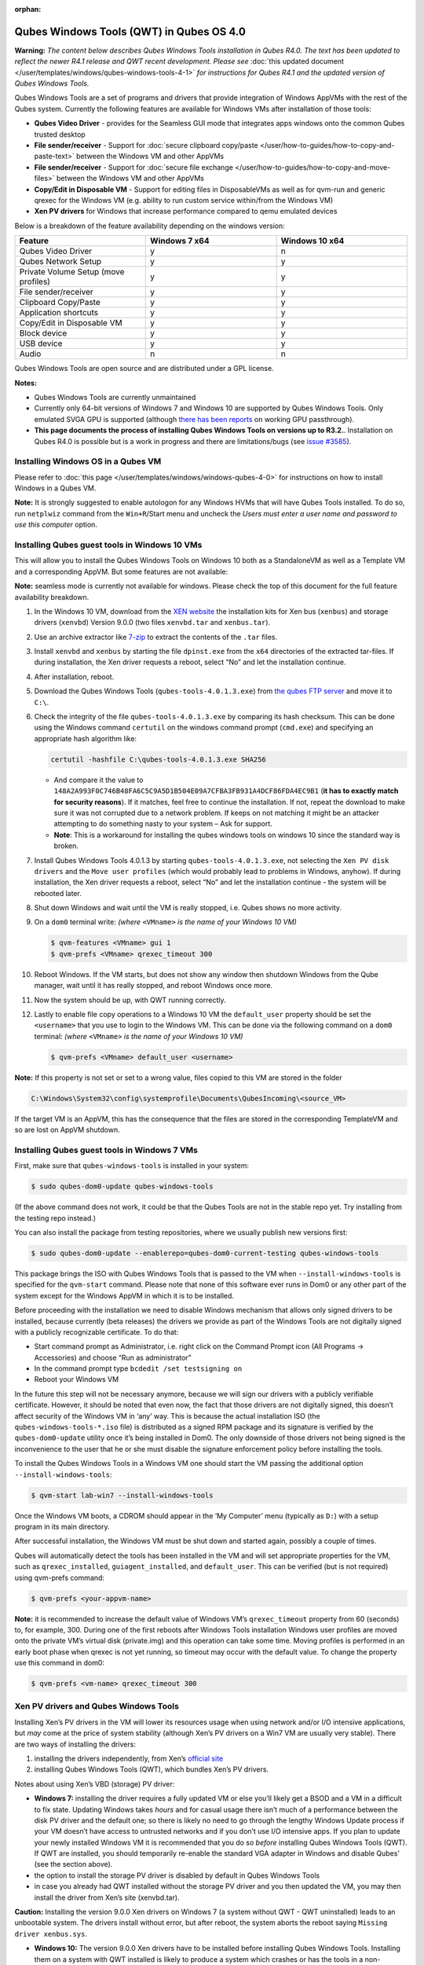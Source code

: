 :orphan:

=========================================
Qubes Windows Tools (QWT) in Qubes OS 4.0
=========================================


**Warning:** *The content below describes Qubes Windows Tools installation in Qubes R4.0. The text has been updated to reflect the newer R4.1 release and QWT recent development. Please see* :doc:`this updated document </user/templates/windows/qubes-windows-tools-4-1>` *for instructions for Qubes R4.1 and the updated version of Qubes Windows Tools.*

Qubes Windows Tools are a set of programs and drivers that provide integration of Windows AppVMs with the rest of the Qubes system. Currently the following features are available for Windows VMs after installation of those tools:

- **Qubes Video Driver** - provides for the Seamless GUI mode that integrates apps windows onto the common Qubes trusted desktop

- **File sender/receiver** - Support for :doc:`secure clipboard copy/paste </user/how-to-guides/how-to-copy-and-paste-text>` between the Windows VM and other AppVMs

- **File sender/receiver** - Support for :doc:`secure file exchange </user/how-to-guides/how-to-copy-and-move-files>` between the Windows VM and other AppVMs

- **Copy/Edit in Disposable VM** - Support for editing files in DisposableVMs as well as for qvm-run and generic qrexec for the Windows VM (e.g. ability to run custom service within/from the Windows VM)

- **Xen PV drivers** for Windows that increase performance compared to qemu emulated devices



Below is a breakdown of the feature availability depending on the windows version:

.. list-table::
   :widths: 39 39 39
   :align: center
   :header-rows: 1

   * - Feature
     - Windows 7 x64
     - Windows 10 x64
   * - Qubes Video Driver
     - y
     - n
   * - Qubes Network Setup
     - y
     - y
   * - Private Volume Setup (move profiles)
     - y
     - y
   * - File sender/receiver
     - y
     - y
   * - Clipboard Copy/Paste
     - y
     - y
   * - Application shortcuts
     - y
     - y
   * - Copy/Edit in Disposable VM
     - y
     - y
   * - Block device
     - y
     - y
   * - USB device
     - y
     - y
   * - Audio
     - n
     - n



Qubes Windows Tools are open source and are distributed under a GPL license.

**Notes:**

- Qubes Windows Tools are currently unmaintained

- Currently only 64-bit versions of Windows 7 and Windows 10 are supported by Qubes Windows Tools. Only emulated SVGA GPU is supported (although `there has been reports <https://groups.google.com/forum/#!topic/qubes-users/cmPRMOkxkdA>`__ on working GPU passthrough).

- **This page documents the process of installing Qubes Windows Tools on versions up to R3.2.**. Installation on Qubes R4.0 is possible but is a work in progress and there are limitations/bugs (see `issue #3585 <https://github.com/QubesOS/qubes-issues/issues/3585>`__).



Installing Windows OS in a Qubes VM
-----------------------------------


Please refer to :doc:`this page </user/templates/windows/windows-qubes-4-0>` for instructions on how to install Windows in a Qubes VM.

**Note:** It is strongly suggested to enable autologon for any Windows HVMs that will have Qubes Tools installed. To do so, run ``netplwiz`` command from the ``Win+R``/Start menu and uncheck the *Users must enter a user name and password to use this computer* option.

Installing Qubes guest tools in Windows 10 VMs
----------------------------------------------


This will allow you to install the Qubes Windows Tools on Windows 10 both as a StandaloneVM as well as a Template VM and a corresponding AppVM. But some features are not available:

**Note:** seamless mode is currently not available for windows. Please check the top of this document for the full feature availability breakdown.

1. In the Windows 10 VM, download from the `XEN website <https://xenproject.org/downloads/windows-pv-drivers/windows-pv-drivers-9-series/windows-pv-drivers-9-0-0/>`__ the installation kits for Xen bus (``xenbus``) and storage drivers (``xenvbd``) Version 9.0.0 (two files ``xenvbd.tar`` and ``xenbus.tar``).

2. Use an archive extractor like `7-zip <https://www.7-zip.org/>`__ to extract the contents of the ``.tar`` files.

3. Install ``xenvbd`` and ``xenbus`` by starting the file ``dpinst.exe`` from the ``x64`` directories of the extracted tar-files. If during installation, the Xen driver requests a reboot, select “No” and let the installation continue.

4. After installation, reboot.

5. Download the Qubes Windows Tools (``qubes-tools-4.0.1.3.exe``) from `the qubes FTP server <https://ftp.qubes-os.org/qubes-windows-tools/>`__ and move it to ``C:\``.

6. Check the integrity of the file ``qubes-tools-4.0.1.3.exe`` by comparing its hash checksum. This can be done using the Windows command ``certutil`` on the windows command prompt (``cmd.exe``) and specifying an appropriate hash algorithm like:

   .. code:: doscon

         certutil -hashfile C:\qubes-tools-4.0.1.3.exe SHA256



   - And compare it the value to ``148A2A993F0C746B48FA6C5C9A5D1B504E09A7CFBA3FB931A4DCF86FDA4EC9B1`` (**it has to exactly match for security reasons**). If it matches, feel free to continue the installation. If not, repeat the download to make sure it was not corrupted due to a network problem. If keeps on not matching it might be an attacker attempting to do something nasty to your system – Ask for support.

   - **Note**: This is a workaround for installing the qubes windows tools on windows 10 since the standard way is broken.



7. Install Qubes Windows Tools 4.0.1.3 by starting ``qubes-tools-4.0.1.3.exe``, not selecting the ``Xen PV disk drivers`` and the ``Move user profiles`` (which would probably lead to problems in Windows, anyhow). If during installation, the Xen driver requests a reboot, select “No” and let the installation continue - the system will be rebooted later.

8. Shut down Windows and wait until the VM is really stopped, i.e. Qubes shows no more activity.

9. On a ``dom0`` terminal write: *(where* ``<VMname>`` *is the name of your Windows 10 VM)*

   .. code:: console

         $ qvm-features <VMname> gui 1
         $ qvm-prefs <VMname> qrexec_timeout 300



10. Reboot Windows. If the VM starts, but does not show any window then shutdown Windows from the Qube manager, wait until it has really stopped, and reboot Windows once more.

11. Now the system should be up, with QWT running correctly.

12. Lastly to enable file copy operations to a Windows 10 VM the ``default_user`` property should be set the ``<username>`` that you use to login to the Windows VM. This can be done via the following command on a ``dom0`` terminal: *(where* ``<VMname>`` *is the name of your Windows 10 VM)*

    .. code:: console

          $ qvm-prefs <VMname> default_user <username>





**Note:** If this property is not set or set to a wrong value, files copied to this VM are stored in the folder

.. code:: text

      C:\Windows\System32\config\systemprofile\Documents\QubesIncoming\<source_VM>



If the target VM is an AppVM, this has the consequence that the files are stored in the corresponding TemplateVM and so are lost on AppVM shutdown.

Installing Qubes guest tools in Windows 7 VMs
---------------------------------------------


First, make sure that ``qubes-windows-tools`` is installed in your system:

.. code:: console

      $ sudo qubes-dom0-update qubes-windows-tools



(If the above command does not work, it could be that the Qubes Tools are not in the stable repo yet. Try installing from the testing repo instead.)

You can also install the package from testing repositories, where we usually publish new versions first:

.. code:: console

      $ sudo qubes-dom0-update --enablerepo=qubes-dom0-current-testing qubes-windows-tools



This package brings the ISO with Qubes Windows Tools that is passed to the VM when ``--install-windows-tools`` is specified for the ``qvm-start`` command. Please note that none of this software ever runs in Dom0 or any other part of the system except for the Windows AppVM in which it is to be installed.

Before proceeding with the installation we need to disable Windows mechanism that allows only signed drivers to be installed, because currently (beta releases) the drivers we provide as part of the Windows Tools are not digitally signed with a publicly recognizable certificate. To do that:

- Start command prompt as Administrator, i.e. right click on the Command Prompt icon (All Programs -> Accessories) and choose “Run as administrator”

- In the command prompt type ``bcdedit /set testsigning on``

- Reboot your Windows VM



In the future this step will not be necessary anymore, because we will sign our drivers with a publicly verifiable certificate. However, it should be noted that even now, the fact that those drivers are not digitally signed, this doesn’t affect security of the Windows VM in ‘any’ way. This is because the actual installation ISO (the ``qubes-windows-tools-*.iso`` file) is distributed as a signed RPM package and its signature is verified by the ``qubes-dom0-update`` utility once it’s being installed in Dom0. The only downside of those drivers not being signed is the inconvenience to the user that he or she must disable the signature enforcement policy before installing the tools.

To install the Qubes Windows Tools in a Windows VM one should start the VM passing the additional option ``--install-windows-tools``:

.. code:: console

      $ qvm-start lab-win7 --install-windows-tools



Once the Windows VM boots, a CDROM should appear in the ‘My Computer’ menu (typically as ``D:``) with a setup program in its main directory.

After successful installation, the Windows VM must be shut down and started again, possibly a couple of times.

Qubes will automatically detect the tools has been installed in the VM and will set appropriate properties for the VM, such as ``qrexec_installed``, ``guiagent_installed``, and ``default_user``. This can be verified (but is not required) using qvm-prefs command:

.. code:: console

      $ qvm-prefs <your-appvm-name>



**Note:** it is recommended to increase the default value of Windows VM’s ``qrexec_timeout`` property from 60 (seconds) to, for example, 300. During one of the first reboots after Windows Tools installation Windows user profiles are moved onto the private VM’s virtual disk (private.img) and this operation can take some time. Moving profiles is performed in an early boot phase when qrexec is not yet running, so timeout may occur with the default value. To change the property use this command in dom0:

.. code:: console

      $ qvm-prefs <vm-name> qrexec_timeout 300



Xen PV drivers and Qubes Windows Tools
--------------------------------------


Installing Xen’s PV drivers in the VM will lower its resources usage when using network and/or I/O intensive applications, but *may* come at the price of system stability (although Xen’s PV drivers on a Win7 VM are usually very stable). There are two ways of installing the drivers:

1. installing the drivers independently, from Xen’s `official site <https://www.xenproject.org/developers/teams/windows-pv-drivers.html>`__

2. installing Qubes Windows Tools (QWT), which bundles Xen’s PV drivers.



Notes about using Xen’s VBD (storage) PV driver:

- **Windows 7:** installing the driver requires a fully updated VM or else you’ll likely get a BSOD and a VM in a difficult to fix state. Updating Windows takes *hours* and for casual usage there isn’t much of a performance between the disk PV driver and the default one; so there is likely no need to go through the lengthy Windows Update process if your VM doesn’t have access to untrusted networks and if you don’t use I/O intensive apps. If you plan to update your newly installed Windows VM it is recommended that you do so *before* installing Qubes Windows Tools (QWT). If QWT are installed, you should temporarily re-enable the standard VGA adapter in Windows and disable Qubes’ (see the section above).

- the option to install the storage PV driver is disabled by default in Qubes Windows Tools

- in case you already had QWT installed without the storage PV driver and you then updated the VM, you may then install the driver from Xen’s site (xenvbd.tar).



**Caution:** Installing the version 9.0.0 Xen drivers on Windows 7 (a system without QWT - QWT uninstalled) leads to an unbootable system. The drivers install without error, but after reboot, the system aborts the reboot saying ``Missing driver xenbus.sys``.

- **Windows 10:** The version 9.0.0 Xen drivers have to be installed before installing Qubes Windows Tools. Installing them on a system with QWT installed is likely to produce a system which crashes or has the tools in a non-functional state. Even if the tools were installed and then removed before installing the Xen drivers, they probably will not work as expected.



With Qubes Windows Tools installed the early graphical console provided in debugging mode isn’t needed anymore since Qubes’ display driver will be used instead of the default VGA driver:

.. code:: console

      $ qvm-prefs -s win7new debug false



Using Windows AppVMs in seamless mode
-------------------------------------


**Note:** This feature is only available for Windows 7

Once you start a Windows-based AppVM with Qubes Tools installed, you can easily start individual applications from the VM (note the ``-a`` switch used here, which will auto-start the VM if it is not running):

.. code:: console

      $ qvm-run -a my-win7-appvm explorer.exe



|windows-seamless-4.png| |windows-seamless-1.png|

Also, the inter-VM services work as usual – e.g. to request opening a document or URL in the Windows AppVM from another VM:

.. code:: console

      [user@work ~]$ qvm-open-in-vm work-win7 roadmap.pptx



.. code:: console

      [user@work ~]$ qvm-open-in-vm work-win7 https://invisiblethingslab.com



… just like in the case of Linux AppVMs. Of course all those operations are governed by central policy engine running in Dom0 – if the policy doesn’t contain explicit rules for the source and/or target AppVM, the user will be asked whether to allow or deny the operation.

Inter-VM file copy and clipboard works for Windows AppVMs the same way as for Linux AppVM (except that we don’t provide a command line wrapper, ``qvm-copy-to-vm`` in Windows VMs) – to copy files from Windows AppVMs just right-click on the file in Explorer, and choose: Send To-> Other AppVM.

To simulate CTRL-ALT-DELETE in the HVM (SAS, Secure Attention Sequence), press Ctrl-Alt-Home while having any window of this VM in the foreground.

|windows-seamless-7.png|

Changing between seamless and full desktop mode
-----------------------------------------------


You can switch between seamless and “full desktop” mode for Windows HVMs in their settings in Qubes Manager. The latter is the default.

Using template-based Windows AppVMs
-----------------------------------


Qubes allows HVM VMs to share a common root filesystem from a select Template VM, just as for Linux AppVMs. This mode is not limited to Windows AppVMs, and can be used for any HVM (e.g. FreeBSD running in a HVM).

In order to create a HVM TemplateVM one can use the following command, suitably adapted:

.. code:: console

      $ qvm-create --class TemplateVM win-template --property virt_mode=HVM --property kernel=''  -l green



… , set memory as appropriate, and install Windows OS (or other OS) into this template the same way as you would install it into a normal HVM – please see instructions on :doc:`this page </user/advanced-topics/standalones-and-hvms>`.

If you use this Template as it is, then any HVMs that use it will effectively be DisposableVMs - the User directory will be wiped when the HVN is closed down.

If you want to retain the User directory between reboots, then it would make sense to store the ``C:\Users`` directory on the 2nd disk which is automatically exposed by Qubes to all HVMs. This 2nd disk is backed by the ``private.img`` file in the AppVMs’ and is not reset upon AppVMs reboot, so the user’s directories and profiles would survive the AppVMs reboot, unlike the “root” filesystem which will be reverted to the “golden image” from the Template VM automatically. To facilitate such separation of user profiles, Qubes Windows Tools provide an option to automatically move ``C:\Users`` directory to the 2nd disk backed by ``private.img``. It’s a selectable feature of the installer, enabled by default, but working only for Windows 7. If that feature is selected during installation, completion of the process requires two reboots:

- The private disk is initialized and formatted on the first reboot after tools installation. It can’t be done **during** the installation because Xen mass storage drivers are not yet active.

- User profiles are moved to the private disk on the next reboot after the private disk is initialized. Reboot is required because the “mover utility” runs very early in the boot process so OS can’t yet lock any files in there. This can take some time depending on the profiles’ size and because the GUI agent is not yet active dom0/Qubes Manager may complain that the AppVM failed to boot. That’s a false alarm (you can increase AppVM’s default boot timeout using ``qvm-prefs``), the VM should appear “green” in Qubes Manager shortly after.



For Windows 10, the user directories have to be moved manually, because the automatic transfer during QWT installation is bound to crash due to undocumented new features of NTFS, and a system having the directory ``users`` on another disk than ``C:`` will break on Windows update. So the following steps should be taken:

- The Windows disk manager may be used to add the private volume as disk ``D:``, and you may, using the documented Windows operations, move the user directories ``C:\users\<username>\Documents`` to this new disk, allowing depending AppVMs to have their own private volumes. Moving the hidden application directories ``AppData``, however, is likely to invite trouble - the same trouble that occurs if, during QWT installation, the option ``Move user profiles`` is selected.

- Configuration data like those stored in directories like ``AppData`` still remain in the TemplateVM, such that their changes are lost each time the AppVM shuts down. In order to make permanent changes to these configuration data, they have to be changed in the TemplateVM, meaning that applications have to be started there, which violates and perhaps even endangers the security of the TemplateVM. Such changes should be done only if absolutely necessary and with great care. It is a good idea to test them first in a cloned TemplateVM before applying them in the production VM.



It also makes sense to disable Automatic Updates for all the template-based AppVMs – of course this should be done in the Template VM, not in individual AppVMs, because the system-wide settings are stored in the root filesystem (which holds the system-wide registry hives). Then, periodically check for updates in the Template VM and the changes will be carried over to any child AppVMs.

Once the template has been created and installed it is easy to create AppVMs based on it:

.. code:: console

      $ qvm-create --property virt_mode=hvm <new windows appvm name> --template <name of template vm> --label <label color>



Components
----------


Qubes Windows Tools (QWT for short) contain several components than can be enabled or disabled during installation:

- Shared components (required): common libraries used by QWT components.

- Xen PV drivers: drivers for the virtual hardware exposed by Xen.

  - Base Xen PV Drivers (required): paravirtual bus and interface drivers.

  - Xen PV Disk Drivers: paravirtual storage drivers.

  - Xen PV Network Drivers: paravirtual network drivers.



- Qubes Core Agent: qrexec agent and services. Needed for proper integration with Qubes.

  - Move user profiles: user profile directory (``c:\users``) is moved to VM’s private disk backed by private.img file in dom0 (useful mainly for HVM templates).



- Qubes GUI Agent: video driver and gui agent that enable seamless showing of Windows applications on the secure Qubes desktop.

- Disable UAC: User Account Control may interfere with QWT and doesn’t really provide any additional benefits in Qubes environment.



**In testing VMs only** it’s probably a good idea to install a VNC server before installing QWT. If something goes very wrong with the Qubes gui agent, a VNC server should still allow access to the OS.

**NOTE**: Xen PV disk drivers are not installed by default. This is because they seem to cause problems (BSOD = Blue Screen Of Death). We’re working with upstream devs to fix this. *However*, the BSOD seems to only occur after the first boot and everything works fine after that. **Enable the drivers at your own risk** of course, but we welcome reports of success/failure in any case (backup your VM first!). With disk PV drivers absent ``qvm-block`` will not work for the VM, but you can still use standard Qubes inter-VM file copying mechanisms.

Xen PV driver components may display a message box asking for reboot during installation – it’s safe to ignore them and defer the reboot.

Installation logs
-----------------


If the install process fails or something goes wrong during it, include the installation logs in your bug report. They are created in the ``%TEMP%`` directory, by default ``<user profile>\AppData\Local\Temp``. There are two text files, one small and one big, with names starting with ``Qubes_Windows_Tools``.

Uninstalling QWT is supported from version 3.2.1. Uninstalling previous versions is **not recommended**. After uninstalling you need to manually enable the DHCP Client Windows service, or set IP settings yourself to restore network access.

Configuration
-------------


Starting from version 2.2.* various aspects of Qubes Windows Tools can be configured through registry. Main configuration key is located in ``HKEY_LOCAL_MACHINE\SOFTWARE\Invisible Things Lab\Qubes Tools``. Configuration values set on this level are global to all QWT components. It’s possible to override global values with component-specific keys, this is useful mainly for setting log verbosity for troubleshooting. Possible configuration values are:

.. list-table::
   :widths: 14 14 14 14
   :align: center
   :header-rows: 1

   * - Name
     - Type
     - Description
     - Default value
   * - LogDir
     - String
     - Directory where logs are created
     - c:\\Program Files\\Invisible Things Lab\\Qubes Tools\\log
   * - LogLevel
     - DWORD
     - Log verbosity (see below)
     - 2 (INFO)
   * - LogRetention
     - DWORD
     - Maximum age of log files (in seconds), older logs are automatically deleted
     - 604800 (7 days)



Possible log levels:

.. list-table::
   :widths: 11 11 11
   :align: center
   :header-rows: 1

   * - Level
     - Type
     - Description
   * - 1
     - Error
     - Serious errors that most likely cause irrecoverable failures
   * - 2
     - Warning
     - Unexpected but non-fatal events
   * - 3
     - Info
     - Useful information (default)
   * - 4
     - Debug
     - Internal state dumps for troubleshooting
   * - 5
     - Verbose
     - Trace most function calls



Debug and Verbose levels can generate large volume of logs and are intended for development/troubleshooting only.

To override global settings for a specific component, create a new key under the root key mentioned above and name it as the executable name, without ``.exe`` extension. For example, to change qrexec-agent’s log level to Debug, set it like this:

|qtw-log-level.png|

Component-specific settings currently available:

.. list-table::
   :widths: 11 11 11 11 11
   :align: center
   :header-rows: 1

   * - Component
     - Setting
     - Type
     - Description
     - Default value
   * - qga
     - DisableCursor
     - DWORD
     - Disable cursor in the VM. Useful for integration with Qubes desktop so you don’t see two cursors. Can be disabled if you plan to use the VM through a remote desktop connection of some sort. Needs gui agent restart to apply change (locking OS/logoff should be enough since qga is restarted on desktop change).
     - 1



Troubleshooting
---------------


If the VM is inaccessible (doesn’t respond to qrexec commands, gui is not functioning), try to boot it in safe mode:

- ``qvm-start --debug vmname``

- mash F8 on the boot screen to enable boot options and select Safe Mode (optionally with networking)



Safe Mode should at least give you access to logs (see above).

**Please include appropriate logs when reporting bugs/problems.** Starting from version 2.4.2 logs contain QWT version, but if you’re using an earlier version be sure to mention which one. If the OS crashes (BSOD) please include the BSOD code and parameters in your bug report. The BSOD screen should be visible if you run the VM in debug mode (``qvm-start --debug vmname``). If it’s not visible or the VM reboots automatically, try to start Windows in safe mode (see above) and 1) disable automatic restart on BSOD (Control Panel - System - Advanced system settings - Advanced - Startup and recovery), 2) check the system event log for BSOD events. If you can, send the ``memory.dmp`` dump file from ``c:\Windows``. Xen logs (``/var/log/xen/console/guest-*``) are also useful as they contain pvdrivers diagnostic output.

If a specific component is malfunctioning, you can increase its log verbosity as explained above to get more troubleshooting information. Below is a list of components:

.. list-table::
   :widths: 18 18
   :align: center
   :header-rows: 1

   * - Component
     - Description
   * - qrexec-agent
     - Responsible for most communication with Qubes (dom0 and other domains), secure clipboard, file copying, qrexec services.
   * - qrexec-wrapper
     - Helper executable that’s responsible for launching qrexec services, handling their I/O and vchan communication.
   * - qrexec-client-vm
     - Used for communications by the qrexec protocol.
   * - qga
     - Gui agent.
   * - QgaWatchdog
     - Service that monitors session/desktop changes (logon/logoff/locking/UAC…) and simulates SAS sequence (ctrl-alt-del).
   * - qubesdb-daemon
     - Service for accessing Qubes configuration database.
   * - network-setup
     - Service that sets up network parameters according to VM’s configuration.
   * - prepare-volume
     - Utility that initializes and formats the disk backed by ``private.img`` file. It’s registered to run on next system boot during QWT setup, if that feature is selected (it can’t run during the setup because Xen block device drivers are not yet active). It in turn registers move-profiles (see below) to run at early boot.
   * - relocate-dir
     - Utility that moves user profiles directory to the private disk. It’s registered as an early boot native executable (similar to chkdsk) so it can run before any profile files are opened by some other process. Its log is in a fixed location: ``c:\move-profiles.log`` (it can’t use our common logger library so none of the log settings apply).


Updates
-------


When we publish new QWT version, it’s usually pushed to the ``current-testing`` or ``unstable`` repository first. To use versions from current-testing, run this in dom0:

``qubes-dom0-update --enablerepo=qubes-dom0-current-testing qubes-windows-tools``

That command will download a new QWT .iso from the testing repository. It goes without saying that you should **backup your VMs** before installing anything from testing repos.

.. |windows-seamless-4.png| image:: /attachment/doc/windows-seamless-4.png
.. |windows-seamless-1.png| image:: /attachment/doc/windows-seamless-1.png
.. |windows-seamless-7.png| image:: /attachment/doc/windows-seamless-7.png
.. |qtw-log-level.png| image:: /attachment/doc/qtw-log-level.png

